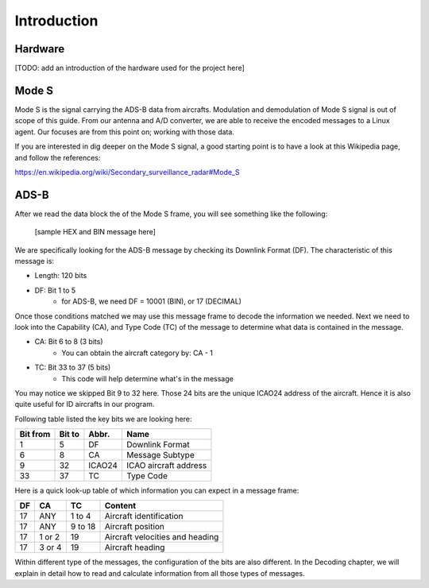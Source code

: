 Introduction
============

Hardware
--------

[TODO: add an introduction of the hardware used for the project here]


Mode S
------

Mode S is the signal carrying the ADS-B data from aircrafts. Modulation and demodulation of Mode S signal is out of scope of this guide. From our antenna and  A/D converter, we are able to receive the encoded messages to a Linux agent. Our focuses are from this point on; working with those data.

If you are interested in dig deeper on the Mode S signal, a good starting point is to have a look at this Wikipedia page, and follow the references:

https://en.wikipedia.org/wiki/Secondary_surveillance_radar#Mode_S


ADS-B
--------

After we read the data block the of the Mode S frame, you will see something like the following:


	[sample HEX and BIN message here]


We are specifically looking for the ADS-B message by checking its Downlink Format (DF). The characteristic of this message is:

* Length: 120 bits
* DF: Bit 1 to 5
	* for ADS-B, we need DF = 10001 (BIN), or 17 (DECIMAL)

Once those conditions matched we may use this message frame to decode the information we needed. Next we need to look into the Capability (CA), and Type Code (TC) of the message to determine what data is contained in the message.

* CA: Bit 6 to 8 (3 bits)
	* You can obtain the aircraft category by: CA - 1
* TC: Bit 33 to 37 (5 bits)
	* This code will help determine what's in the message

You may notice we skipped Bit 9 to 32 here. Those 24 bits are the unique ICAO24 address of the aircraft. Hence it is also quite useful for ID aircrafts in our program.

Following table listed the key bits we are looking here:

+----------+----------+----------+------------------------+
| Bit from | Bit to   | Abbr.    | Name                   |
+==========+==========+==========+========================+
| 1        | 5        | DF       | Downlink Format        |
+----------+----------+----------+------------------------+
| 6        | 8        | CA       | Message Subtype        |
+----------+----------+----------+------------------------+
| 9        | 32       | ICAO24   | ICAO aircraft address  |
+----------+----------+----------+------------------------+
| 33       | 37       | TC       | Type Code              |
+----------+----------+----------+------------------------+


Here is a quick look-up table of which information you can expect in a message frame:

+-----+--------+----------+---------------------------------+
| DF  | CA     | TC       | Content                         |
+=====+========+==========+=================================+
| 17  | ANY    | 1 to 4   | Aircraft identification         |
+-----+--------+----------+---------------------------------+
| 17  | ANY    | 9 to 18  | Aircraft position               |
+-----+--------+----------+---------------------------------+
| 17  | 1 or 2 | 19       | Aircraft velocities and heading |
+-----+--------+----------+---------------------------------+
| 17  | 3 or 4 | 19       | Aircraft heading                |
+-----+--------+----------+---------------------------------+


Within different type of the messages, the configuration of the bits are also different. In the Decoding chapter, we will explain in detail how to read and calculate information from all those types of messages.